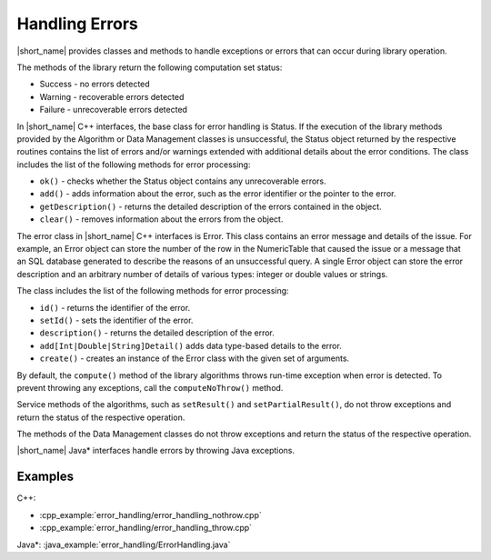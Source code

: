 .. ******************************************************************************
.. * Copyright 2019-2020 Intel Corporation
.. *
.. * Licensed under the Apache License, Version 2.0 (the "License");
.. * you may not use this file except in compliance with the License.
.. * You may obtain a copy of the License at
.. *
.. *     http://www.apache.org/licenses/LICENSE-2.0
.. *
.. * Unless required by applicable law or agreed to in writing, software
.. * distributed under the License is distributed on an "AS IS" BASIS,
.. * WITHOUT WARRANTIES OR CONDITIONS OF ANY KIND, either express or implied.
.. * See the License for the specific language governing permissions and
.. * limitations under the License.
.. *******************************************************************************/

Handling Errors
===============

|short_name| provides classes and methods to handle exceptions or
errors that can occur during library operation.

The methods of the library return the following computation set
status:

-  Success - no errors detected
-  Warning - recoverable errors detected
-  Failure - unrecoverable errors detected

In |short_name| C++ interfaces, the base class for error handling is
Status. If the execution of the library methods provided by the
Algorithm or Data Management classes is unsuccessful, the Status
object returned by the respective routines contains the list of
errors and/or warnings extended with additional details about the
error conditions. The class includes the list of the following
methods for error processing:

-  ``ok()`` - checks whether the Status object contains any unrecoverable errors.

-  ``add()`` - adds information about the error, such as the error identifier or the pointer to the error.

-  ``getDescription()`` - returns the detailed description of the errors contained in the object.

-  ``clear()`` - removes information about the errors from the object.

The error class in |short_name| C++ interfaces is Error. This class
contains an error message and details of the issue. For example,
an Error object can store the number of the row in the
NumericTable that caused the issue or a message that an SQL
database generated to describe the reasons of an unsuccessful
query. A single Error object can store the error description and
an arbitrary number of details of various types: integer or double
values or strings.

The class includes the list of the following methods for error
processing:

-  ``id()`` - returns the identifier of the error.

-  ``setId()`` - sets the identifier of the error.

-  ``description()`` - returns the detailed description of the error.

-  ``add[Int|Double|String]Detail()`` adds data type-based details to the error.

-  ``create()`` - creates an instance of the Error class with the given set of arguments.

By default, the ``compute()`` method of the library algorithms throws
run-time exception when error is detected. To prevent throwing any
exceptions, call the ``computeNoThrow()`` method.

Service methods of the algorithms, such as ``setResult()`` and
``setPartialResult()``, do not throw exceptions and return the status
of the respective operation.

The methods of the Data Management classes do not throw exceptions
and return the status of the respective operation.


|short_name| Java\* interfaces handle errors by throwing Java
exceptions.


Examples
++++++++

C++:

-  :cpp_example:`error_handling/error_handling_nothrow.cpp`
-  :cpp_example:`error_handling/error_handling_throw.cpp`

Java*: :java_example:`error_handling/ErrorHandling.java`

.. Python*: error_handling_throw.py

